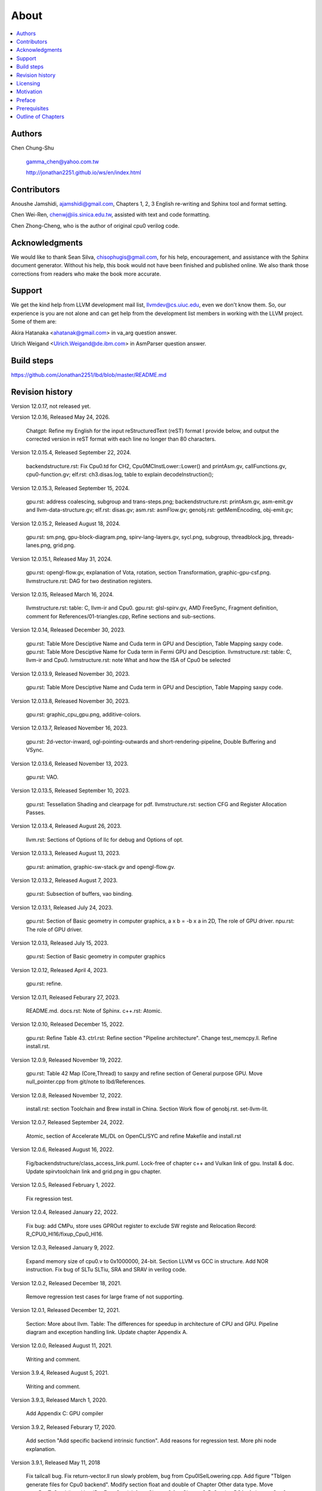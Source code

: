 .. _sec-about:

About
======

.. contents::
   :local:
   :depth: 4

Authors
-------

.. figure:: ../Fig/Author_ChineseName.png
   :align: right

Chen Chung-Shu

  gamma_chen@yahoo.com.tw
	
  http://jonathan2251.github.io/ws/en/index.html


Contributors
------------

Anoushe Jamshidi, ajamshidi@gmail.com,  Chapters 1, 2, 3 English re-writing and Sphinx tool and format setting.

Chen Wei-Ren, chenwj@iis.sinica.edu.tw, assisted with text and code formatting.

Chen Zhong-Cheng, who is the author of original cpu0 verilog code.


Acknowledgments
---------------

We would like to thank Sean Silva, chisophugis@gmail.com, for his help, 
encouragement, and assistance with the Sphinx document generator.  
Without his help, this book would not have been finished and published online. 
We also thank those corrections from readers who make the book more accurate.


Support
--------

We get the kind help from LLVM development mail list, llvmdev@cs.uiuc.edu, 
even we don't know them. So, our experience is you are not 
alone and can get help from the development list members in working with the LLVM 
project. Some of them are:

Akira Hatanaka <ahatanak@gmail.com> in va_arg question answer.

Ulrich Weigand <Ulrich.Weigand@de.ibm.com> in AsmParser question answer.


Build steps
-----------

https://github.com/Jonathan2251/lbd/blob/master/README.md


Revision history
----------------

Version 12.0.17, not released yet.

Version 12.0.16, Released May 24, 2026.

  Chatgpt: Refine my English for the input reStructuredText (reST) format I 
  provide below, and output the corrected version in reST format with each 
  line no longer than 80 characters.

Version 12.0.15.4, Released September 22, 2024.

  backendstructure.rst: Fix Cpu0.td for CH2, Cpu0MCInstLower::Lower() and 
  printAsm.gv, callFunctions.gv, cpu0-function.gv;
  elf.rst: ch3.disas.log, table to explain decodeInstruction();

Version 12.0.15.3, Released September 15, 2024.

  gpu.rst: address coalescing, subgroup and trans-steps.png;
  backendstructure.rst: printAsm.gv, asm-emit.gv and llvm-data-structure.gv;
  elf.rst: disas.gv;
  asm.rst: asmFlow.gv;
  genobj.rst: getMemEncoding, obj-emit.gv;

Version 12.0.15.2, Released August 18, 2024.

  gpu.rst: sm.png, gpu-block-diagram.png, spirv-lang-layers.gv, sycl.png, 
  subgroup, threadblock.jpg, threads-lanes.png, grid.png.

Version 12.0.15.1, Released May 31, 2024.

  gpu.rst: opengl-flow.gv, explanation of Vota, rotation, section Transformation,
  graphic-gpu-csf.png.
  llvmstructure.rst: DAG for two destination registers.

Version 12.0.15, Released March 16, 2024.

  llvmstructure.rst: table: C, llvm-ir and Cpu0. 
  gpu.rst: glsl-spirv.gv, AMD FreeSync, Fragment definition, comment for 
  References/01-triangles.cpp, Refine sections and sub-sections.

Version 12.0.14, Released December 30, 2023.

  gpu.rst: Table More Desciptive Name and Cuda term in GPU and Desciption, 
  Table Mapping saxpy code.
  gpu.rst: Table More Desciptive Name for Cuda term in Fermi GPU and Desciption.
  llvmstructure.rst: table: C, llvm-ir and Cpu0.
  lvmstructure.rst: note What and how the ISA of Cpu0 be selected
  

Version 12.0.13.9, Released November 30, 2023.

  gpu.rst: Table More Desciptive Name and Cuda term in GPU and Desciption,
  Table Mapping saxpy code.

Version 12.0.13.8, Released November 30, 2023.

  gpu.rst: graphic_cpu_gpu.png, additive-colors.

Version 12.0.13.7, Released November 16, 2023.

  gpu.rst: 2d-vector-inward, ogl-pointing-outwards and short-rendering-pipeline, Double Buffering and VSync.

Version 12.0.13.6, Released November 13, 2023.

  gpu.rst: VAO.

Version 12.0.13.5, Released September 10, 2023.

  gpu.rst: Tessellation Shading and \clearpage for pdf. llvmstructure.rst: 
  section CFG and Register Allocation Passes.

Version 12.0.13.4, Released August 26, 2023.

  llvm.rst: Sections of Options of llc for debug and Options of opt.

Version 12.0.13.3, Released August 13, 2023.

  gpu.rst: animation, graphic-sw-stack.gv and opengl-flow.gv.

Version 12.0.13.2, Released August 7, 2023.

  gpu.rst: Subsection of buffers, vao binding.

Version 12.0.13.1, Released July 24, 2023.

  gpu.rst: Section of Basic geometry in computer graphics, a x b = -b x a in 2D,
  The role of GPU driver. npu.rst: The role of GPU driver.

Version 12.0.13, Released July 15, 2023.

  gpu.rst: Section of Basic geometry in computer graphics

Version 12.0.12, Released April 4, 2023.

  gpu.rst: refine.

Version 12.0.11, Released Feburary 27, 2023.

  README.md.
  docs.rst: Note of Sphinx.
  c++.rst: Atomic.

Version 12.0.10, Released December 15, 2022.

  gpu.rst: Refine Table 43.
  ctrl.rst: Refine section "Pipeline architecture".
  Change test_memcpy.ll.
  Refine install.rst.

Version 12.0.9, Released November 19, 2022.

  gpu.rst: Table 42 Map (Core,Thread) to saxpy and refine section of General purpose GPU.
  Move null_pointer.cpp from git/note to lbd/References.

Version 12.0.8, Released November 12, 2022.

  install.rst: section Toolchain and Brew install in China.
  Section Work flow of genobj.rst.
  set-llvm-lit.

Version 12.0.7, Released September 24, 2022.

  Atomic, section of Accelerate ML/DL on OpenCL/SYC and refine Makefile and install.rst

Version 12.0.6, Released August 16, 2022.

  Fig/backendstructure/class_access_link.puml.
  Lock-free of chapter c++ and Vulkan link of gpu.
  Install & doc.
  Update spirvtoolchain link and grid.png in gpu chapter.

Version 12.0.5, Released February 1, 2022.

  Fix regression test.

Version 12.0.4, Released January 22, 2022.

  Fix bug: add CMPu, store uses GPROut register to exclude SW registe and 
  Relocation Record: R_CPU0_HI16/fixup_Cpu0_HI16.

Version 12.0.3, Released January 9, 2022.

  Expand memory size of cpu0.v to 0x1000000, 24-bit. 
  Section LLVM vs GCC in structure.
  Add NOR instruction.
  Fix bug of SLTu SLTiu, SRA and SRAV in verilog code.

Version 12.0.2, Released December 18, 2021.

  Remove regression test cases for large frame of not supporting.

Version 12.0.1, Released December 12, 2021.

  Section: More about llvm.
  Table: The differences for speedup in architecture of CPU and GPU.
  Pipeline diagram and exception handling link.
  Update chapter Appendix A.

Version 12.0.0, Released August 11, 2021.

  Writing and comment.

Version 3.9.4, Released August 5, 2021.

  Writing and comment.

Version 3.9.3, Released March 1, 2020.

  Add Appendix C: GPU compiler

Version 3.9.2, Released Feburary 17, 2020.

  Add section "Add specific backend intrinsic function".
  Add reasons for regression test.
  More phi node explanation.

Version 3.9.1, Released May 11, 2018

  Fix tailcall bug.
  Fix return-vector.ll run slowly problem, bug from Cpu0ISelLowering.cpp.
  Add figure "Tblgen generate files for Cpu0 backend".
  Modify section float and double of Chapter Other data type.
  Move storeRegToStack() and loadRegFromStack() from Chapter9_1 to Chapter3_5.
  Section DSA of chapter Cpu0 architecture and LLVM structure.

Version 3.9.0, Released November 22, 2016

  Porting to llvm 3.9.
  Correct writing.

Version 3.7.4, Released December 7, 2016

  Change bal instruction from with delay slot to without delay slot.

Version 3.7.3, Released July 20, 2016

  Refine code-block according sphinx lexers.
  Add search this book.

Version 3.7.2, Released June 29, 2016

  Add Verilog delay slot simulation.
  Explain "tablegen(" in CMakeLists.txt.
  Correct typing.
  Add lbdex/install_llvm/\*.sh for installation.
  Upgrade sphinx to 1.4.4.

Version 3.7.1, Released November 7, 2015

  Remove EM_CPU0_EL.
  Add subsection Caller and callee saved registers.
  Add IR blockaddress and indirectbr support.
  Correct tglobaladdr, tblockaddress, tjumptable and tglobaltlsaddr of 
  Cpu0InstrInfo.td.
  Add stacksave and stackrestore support.
  Add sub-section frameaddress, returnaddress and eh.return support of chapter
  Function call.
  Match Mips 3.7 style.
  Add bswap in Chapter Function call.
  Add section "Vector type (SIMD) support" of Chapter "Other data type".
  Add section "Long branch support" of Chapter "Control flow statements".
  Add sub-section "eh.dwarf intrinsic" of Chapter Function call.
  Change display "ret $rx" to "jr $rx" where $rx is not $lr.
  Move sub-section Caller and callee saved registers.
  Add sub-sections Live in and live out register.
  Add Phi node.
  Replace ch3-proepilog.ll with ch3_largeframe.cpp.
  Remove DecodeCMPInstruction().
  Re-organize testing ch4_2_1.cpp, ch4_2_2.cpp and ch9_4.cpp.
  Fix dynamic alloca bug.
  Move Cpu0AnalyzeImmediate.cpp and related functions from Chapter3_4 to Chapter3_5.
  Rename input files.

Version 3.7.0, Released September 24, 2015

  Porting to lld 3.7.
  Change tricore_llvm.pdf web link.
  Add C++ atomic to regression test.

Version 3.6.4, Released July 15, 2015

  Add C++ atomic support.

Version 3.6.3, Released May 25, 2015

  Correct typing.

Version 3.6.2, Released May 3, 2015

  Write Appendix B.
  Split chapter Appendix B from Appendix A.
  Move some test from lbt to lbd.
  Remove warning in build Cpu0 code.

Version 3.6.1, Released March 22, 2015

  Add Cpu0 instructions ROLV and RORV.

Version 3.6.0, Released March 9, 2015

  Update Appendix A for llvm 3.6.
  Replace cpp with ll for appearing in document.
  Move chapter lld, optimization, library to 
  https://github.com/Jonathan2251/lbt.git.

Version 3.5.9, Released February 2, 2015

  Fix bug of 64 bits shift.
  Fix global address error by replacing addiu with ori.
  Change encode of "cmp $sw, $3, $2" from 0x10320000 to 0x10f32000.

Version 3.5.8, Released December 27, 2014

  Correct typing.
  Fix typing error for update lbdex/src/modify/src/ of install.rst.
  Add libsoftfloat/compiler-rt and libc/avr-libc-1.8.1.
  Add LLVM-VPO in chapter Optimization.

Version 3.5.7, Released December 1, 2014

  Fix over 16-bits frame prologue/epilogue error from 3.5.3.
  Call convention ABI S32 is enabled by option.
  Change from ADD to ADDu in copyPhysReg() of Cpu0SEInstrInfo.cpp.
  Add asm directive .weak back which exists in 3.5.3.

Version 3.5.6, Released November 18, 2014

  Remove SWI and IRET instructions.
  Add Cpu0SetChapter.h for ex-build-test.sh.
  Correct typing.
  Fix thread variable error come from version 3.5.3 in static mode.
  Add sub-section "Cpu0 backend machine ID and relocation records" of Chapter 2.

Version 3.5.5, Released November 11, 2014

  Rename SPR to C0R.
  Add ISR simulation.

Version 3.5.4, Released November 6, 2014

  Adjust chapter 9 sections.
  Fix .cprestore bug.
  Re-organize sections.
  Add sub-section "Why not using ADD instead of SUB?" in chapter 2.
  Add overflow control option to use ADD and SUB instructions.

Version 3.5.3, Released October 29, 2014

  Merge Cpu0 example code into one copy and it can be config by Cpu0Config.h.

Version 3.5.2, Released October 3, 2014

  Move R_CPU0_32 from type of non-relocation record to type ofrelocation record.
  Correct logic error for setgt of BrcondPatsSlt of Cpu0InstrInfo.td.

Version 3.5.1, Released October 1, 2014

  Add move alias instruction for addu $reg, $zero.
  Add cpu cycles count in verilog.
  Fix ISD::SIGN_EXTEND_INREG error in other types beside i1.
  Support DAG op br_jt and DAG node JumpTable.

Version 3.5.0, Released September 05, 2014

  Issue NOP in delay slot.

Version 3.4.8, Released August 29, 2014

  Add reason that set endian swap in memory module.
  Add presentation files.

Version 3.4.7, Released August 22, 2014

  Fix wrapper_pic for cmov.ll.
  Add shift operations 64 bits support.
  Fix wrapper_pic for ch8_5.cpp.
  Add section thread of chapter 14.
  Add section Motivation of chapter about.
  Support little endian for cpu0 verilog.
  Move ch8_5.cpp test from Chapter Run backend to Chapter lld since it need lld 
  linker.
  Support both big endian and little endian in cpu0 Verilog, elf2hex and lld.
  Make branch release_34_7.

Version 3.4.6, Released July 26, 2014

  Add Chapter 15, optimization.
  Correct typing.
  Add Chapter 14, C++.
  Fix bug of generating cpu032II instruction in dynamic_linker.cpp.

Version 3.4.5, Released June 30, 2014

  Correct typing.

Version 3.4.4, Released June 24, 2014

  Correct typing.
  Add the reason of use SSA form.
  Move sections LLVM Code Generation Sequence, DAG and Instruction Selection 
  from Chapter 3 to Chapter 2.

Version 3.4.3, Released March 31, 2014

  Fix Disassembly bug for GPROut register class.
  Adjust Chapters.
  Remove hand copy Table of tblgen in AsmParser.

Version 3.4.2, Released February 9, 2014

  Add ch12_2.cpp for slt instruction explanation and fix bug in Cpu0InstrInfo.cpp.
  Correct typing.
  Move Cpu0 Status Register from Number 20 to Number 10.
  Fix llc -mcpu option problem.
  Update example code build shell script.
  Add condition move instruction.
  Fix bug of branch pattern match in Cpu0InstrInfo.td.

Version 3.4.1, Released January 18, 2014

  Add ch9_4.cpp to lld test.
  Fix the wrong reference in lbd/lib/Target/Cpu0 code.
  inlineasm.
  First instruction jmp X, where X changed from _Z5startv to start.
  Correct typing.

Version 3.4.0, Released January 9, 2014

  Porting to llvm 3.4 release.

Version 3.3.14, Released January 4, 2014

  lld support on iMac.
  Correct typing.

Version 3.3.13, Released December 27, 2013

  Update section Install sphinx on install.rst.
  Add Fig/llvmstructure/cpu0_arch.odp.

Version 3.3.12, Released December 25, 2013

  Correct typing error.
  Adjust Example Code.
  Add section Data operands DAGs of backendstructure.rst.
  Fix bug in instructions lb and lh of cpu0.v.
  Fix bug in itoa.cpp.
  Add ch7_2_2.cpp for othertype.rst.
  Add AsmParser reference web.

Version 3.3.11, Released December 11, 2013

  Add Figure Code generation and execution flow in about.rst.
  Update backendstructure.rst.
  Correct otherinst.rst.
  Decoration.
  Correct typing error.

Version 3.3.10, Released December 5, 2013

  Correct typing error.
  Dynamic linker in lld.rst.
  Correct errors came from old version of example code.
  lld.rst.

Version 3.3.9, Released November 22, 2013

  Add LLD introduction and Cpu0 static linker document in lld.rst.
  Fix the plt bug in elf2hex.h for dynamic linker.

Version 3.3.8, Released November 19, 2013

  Fix the reference file missing for make gh-page.

Version 3.3.7, Released November 17, 2013

  lld.rst documentation.
  Add cpu032I and cpu032II in `llc -mcpu`.
  Reference only for Chapter12_2.

Version 3.3.6, Released November 8, 2013

  Move example code from github to dropbox since the name is not work for 
  download example code.

Version 3.3.5, Released November 7, 2013

  Split the elf2hex code from modiified llvm-objdump.cpp to elf2hex.h.
  Fix bug for tail call setting in LowerCall().
  Fix bug for LowerCPLOAD().
  Update elf.rst.
  Fix typing error.
  Add dynamic linker support.
  Merge cpu0 Chapter12_1 and Chapter12_2 code into one, and identify each of 
  them by -mcpu=cpu0I and -mcpu=cpu0II.
  cpu0II.
  Update lld.rst for static linker.
  Change the name of example code from LLVMBackendTutorialExampleCode to lbdex.

Version 3.3.4, Released September 21, 2013

  Fix Chapter Global variables error for LUi instructions and the material move
  to Chapter Other data type.
  Update regression test items.

Version 3.3.3, Released September 20, 2013

  Add Chapter othertype

Version 3.3.2, Released September 17, 2013

  Update example code.
  Fix bug sext_inreg.
  Fix llvm-objdump.cpp bug to support global variable of .data.
  Update install.rst to run on llvm 3.3.  

Version 3.3.1, Released September 14, 2013

  Add load bool type in chapter 6.
  Fix chapter 4 error.
  Add interrupt function in cpu0i.v.
  Fix bug in alloc() support of Chapter 8 by adding code of spill $fp register. 
  Add JSUB texternalsym for memcpy function call of llvm auto reference.
  Rename cpu0i.v to cpu0s.v.
  Modify itoa.cpp.
  Cpu0 of lld.

Version 3.3.0, Released July 13, 2013

  Add Table: C operator ! corresponding IR of .bc and IR of DAG and Table: C 
  operator ! corresponding IR of Type-legalized selection DAG and Cpu0 
  instructions. Add explanation in section Full support %. 
  Add Table: Chapter 4 operators.
  Add Table: Chapter 3 .bc IR instructions.
  Rewrite Chapter 5 Global variables.
  Rewrite section Handle $gp register in PIC addressing mode.
  Add Large Frame Stack Pointer support.
  Add dynamic link section in elf.rst.
  Re-oganize Chapter 3.
  Re-oganize Chapter 8.
  Re-oganize Chapter 10.
  Re-oganize Chapter 11.
  Re-oganize Chapter 12.
  Fix bug that ret not $lr register.
  Porting to LLVM 3.3.

Version 3.2.15, Released June 12, 2013

  Porting to llvm 3.3.
  Rewrite section Support arithmetic instructions of chapter Adding arithmetic
  and local pointer support with the table adding.
  Add two sentences in Preface. 
  Add `llc -debug-pass` in section LLVM Code Generation Sequence.
  Remove section Adjust cpu0 instructions.
  Remove section Use cpu0 official LDI instead of ADDiu of Appendix-C.
	
Version 3.2.14, Released May 24, 2013

  Fix example code disappeared error.
	
Version 3.2.13, Released May 23, 2013

  Add sub-section "Setup llvm-lit on iMac" of Appendix A.
  Replace some code-block with literalinclude in \*.rst.
  Add Fig 9 of chapter Backend structure.
  Add section Dynamic stack allocation support of chapter Function call.
  Fix bug of Cpu0DelUselessJMP.cpp.
  Fix cpu0 instruction table errors.
	
Version 3.2.12, Released March 9, 2013

  Add section "Type of char and short int" of chapter 
  "Global variables, structs and arrays, other type".
	
Version 3.2.11, Released March 8, 2013

  Fix bug in generate elf of chapter "Backend Optimization".
	
Version 3.2.10, Released February 23, 2013

  Add chapter "Backend Optimization".
	
Version 3.2.9, Released February 20, 2013

  Correct the "Variable number of arguments" such as sum_i(int amount, ...) 
  errors. 
	
Version 3.2.8, Released February 20, 2013

  Add section llvm-objdump -t -r.
	
Version 3.2.7, Released February 14, 2013

  Add chapter Run backend.
  Add Icarus Verilog tool installation in Appendix A. 
	
Version 3.2.6, Released February 4, 2013

  Update CMP instruction implementation.
  Add llvm-objdump section.
	
Version 3.2.5, Released January 27, 2013

  Add "LLVMBackendTutorialExampleCode/llvm3.1".
  Add  section "Structure type support". 
  Change reference from Figure title to Figure number.

Version 3.2.4, Released January 17, 2013
  Update for LLVM 3.2.
  Change title (book name) from "Write An LLVM Backend Tutorial For Cpu0" to 
  "Tutorial: Creating an LLVM Backend for the Cpu0 Architecture".

Version 3.2.3, Released January 12, 2013

  Add chapter "Porting to LLVM 3.2".

Version 3.2.2, Released January 10, 2013

  Add section "Full support %" and section "Verify DIV for operator %".

Version 3.2.1, Released January 7, 2013

  Add Footnote for references.
  Reorganize chapters (Move bottom part of chapter "Global variable" to 
  chapter "Other instruction"; Move section "Translate into obj file" to 
  new chapter "Generate obj file". 
  Fix errors in Fig/otherinst/2.png and Fig/otherinst/3.png. 

Version 3.2.0, Released January 1, 2013

  Add chapter Function.
  Move Chapter "Installing LLVM and the Cpu0 example code" from beginning to 
  Appendix A.
  Add subsection "Install other tools on Linux".
  Add chapter ELF.

Version 3.1.2, Released December 15, 2012

  Fix section 6.1 error by add “def : Pat<(brcond RC:$cond, bb:$dst), 
  (JNEOp (CMPOp RC:$cond, ZEROReg), bb:$dst)>;” in last pattern.
  Modify section 5.5
  Fix bug Cpu0InstrInfo.cpp SW to ST.
  Correct LW to LD; LB to LDB; SB to STB.

Version 3.1.1, Released November 28, 2012

  Add Revision history.
  Correct ldi instruction error (replace ldi instruction with addiu from the 
  beginning and in the all example code).
  Move ldi instruction change from section of "Adjust cpu0 instruction and 
  support type of local variable pointer" to Section ”CPU0 
  processor architecture”.
  Correct some English & typing errors.

Licensing
---------

http://llvm.org/docs/DeveloperPolicy.html#license

Motivation
-----------

My intention in writing this book stems from my curiosity about how a simple  
and robotic CPU ISA, along with an LLVM-based software toolchain, can be  
designed and implemented.

.. table:: Number of lines in source code (including spaces and comments) for Cpu0

  ======================  ===============
  Components              Number of lines
  ======================  ===============
  llvm                    15,000
  llvm-objdump            8
  elf2hex                 765
  verilog                 600
  lld                     140
  clang                   500
  compiler-rt's builtin   5 (abort.c)
  ----------------------  ---------------
  total                   17,018
  ======================  ===============
  

- Though the LLVM backend's source code can be ported from another backend, it
  still requires a lot of thought and effort to do so, making the process not  
  entirely easy.

We all learned computer knowledge in school through conceptual books.  
Concepts provide an effective way to understand the big picture.  
However, when developing real, complex systems, we often find that the  
concepts from school or books are insufficient or lack detail.  

A compiler is a highly complex system. Traditionally, students learn about  
compilers conceptually and complete homework assignments using yacc/lex tools  
to translate parts of C or another high-level language into an intermediate  
representation (IR) or assembly. This approach helps them understand parsing  
and tool applications.

On the other hand, compiler engineers who graduate from school often face real  
market CPUs and complex specifications. Due to market demands, there exist  
multiple CPU series and ABIs (Application Binary Interfaces) to handle.  
Furthermore, for performance reasons, real compiler backend implementations  
are too complex to serve as learning materials, even for a CPU with a single  
ABI.

This book develops a compiler backend alongside a simple, educational CPU  
called Cpu0. It includes implementations of a compiler backend, linker,  
llvm-objdump, elf2hex, and the Verilog source code for Cpu0's instruction set.  
We provide readers with full source code to compile C/C++ programs and observe  
how they run on the Cpu0 machine implemented in Verilog. Through this  
educational CPU, readers gain insight into compiler backends, linkers, system  
tools, and CPU design. In contrast, real-world CPUs and compilers are too  
complex for a single person to fully understand or develop alone.  

From my observations, LLVM is favored by some software engineers over GCC for  
two reasons. The first is political, as LLVM uses the BSD license  
[#llvm-license]_ [#richard]_. The second is technical, as LLVM follows the  
three-tier compiler software structure and leverages C++ object-oriented  
programming. GCC was originally written in C and only adopted C++ nearly 20  
years later [#wiki-gcc]_. Some speculate that GCC adopted C++ simply because  
LLVM did.

I learned object-oriented programming in C++ during my studies. After reading  
books on "Design Patterns," "C++/STL," and "Object-Oriented Design," I  
realized that C is easier to trace, whereas C++ enables the creation of  
reusable software units, known as objects. If a programmer has a strong  
understanding of design patterns, C++ provides better reusability and  
modifiability. A book I read on "system languages" defined software quality  
based on readability, modifiability, reusability, and performance.  
Object-oriented programming was introduced to manage large and complex  
software projects.  

Given that compilers and operating systems are undeniably complex, why do GCC  
and Linux still avoid using C++? [#wiki-cpp]_ This is one reason I chose to  
develop a backend under LLVM rather than GCC.


Preface
-------

The LLVM Compiler Infrastructure provides a versatile framework for creating  
new backends. Once you familiarize yourself with this structure, creating a  
new backend should not be too difficult. However, the available backend  
documentation is fairly high level and omits many details. This tutorial  
provides step-by-step instructions for writing a new backend for a new target  
architecture from scratch.  

We will use the Cpu0 architecture as an example to build our backend. Cpu0 is  
a simple RISC architecture designed for educational purposes. More information  
about Cpu0, including its instruction set, is available here [#cpu0-web]_. The  
Cpu0 example code referenced in this book can be found  
`<http://jonathan2251.github.io/lbd/lbdex.tar.gz>`_. As you progress through  
each chapter, you will incrementally build the backend's functionality.  

Since Cpu0 is a simple RISC CPU for educational purposes, the LLVM backend code  
for it is also simple and easy to learn. Additionally, Cpu0 provides Verilog  
source code that can be run on a PC or FPGA platform, as explained in the  
chapter "Verify Backend on Verilog Simulator." To illustrate backend design,  
we carefully design C/C++ programs for each newly added function in every  
chapter. Through these example codes, readers can understand which LLVM  
intermediate representations (IRs) the backend transforms and how these IRs  
correspond to the original C/C++ code.  

This tutorial initially used the LLVM 3.1 MIPS backend as a reference and was  
later synchronized with LLVM 3.5 MIPS at version 3.5.3. Based on our  
experience, referencing and synchronizing with an existing backend helps  
enhance features and fix bugs. By comparing differences across versions, you  
can leverage the LLVM development team's efforts to improve your backend.  

Since Cpu0 is an educational architecture, it lacks key documentation needed  
for compiler development, such as an Application Binary Interface (ABI). To  
implement our backend, we use the MIPS ABI as a reference. You may find it  
helpful to familiarize yourself with relevant parts of the MIPS ABI as you  
progress through this tutorial.  

This document also serves as a tutorial for toolchain development for a new  
CPU architecture. Many programmers graduate with knowledge of compilers and  
computer architecture but lack professional experience in compiler or CPU  
design. This document introduces these engineers to toolchain programming and  
CPU design using the LLVM infrastructure—without requiring the purchase of any  
software or hardware. A computer is the only device needed.  

Finally, this book is not a conceptual compiler textbook. It is intended for  
readers interested in extending a compiler toolchain to support a new CPU  
based on LLVM. Programming on Linux does not require understanding every  
detail of the operating system. For example, when developing a USB device  
driver for Linux, a programmer studies the USB specification, the Linux USB  
subsystem, and the common device driver model and APIs. Similarly, this book  
focuses on practical implementation rather than compiler theory.

In the same way, when extending functions in a large software project like the  
LLVM umbrella project, you should focus on achieving your goal and ignore  
irrelevant details.  

Trying to understand every line of source code in detail is unrealistic if  
your project involves extending a well-defined software structure. It only  
makes sense when rewriting the entire software structure.  

Of course, if more books or documents about LLVM backend development were  
available, readers would have more opportunities to understand LLVM by  
studying them.

Prerequisites
-------------

Readers should be comfortable with the C++ language and Object-Oriented  
Programming concepts. LLVM is developed in C++ and follows a modular design,  
allowing various classes to be adapted and reused efficiently.  

Having a conceptual understanding of how compilers work is beneficial. If you  
have implemented compilers before, you will likely have no trouble following  
this tutorial. Since this tutorial builds an LLVM backend step by step, we will  
introduce important concepts as needed.  

This tutorial references the following materials. We highly recommend reading  
these documents to gain a deeper understanding of the topics covered:

`The Architecture of Open Source Applications Chapter on LLVM <http://www.aosabook.org/en/llvm.html>`_

`LLVM's Target-Independent Code Generation documentation <http://llvm.org/docs/CodeGenerator.html>`_

`LLVM's TableGen Fundamentals documentation <http://llvm.org/docs/TableGenFundamentals.html>`_

`LLVM's Writing an LLVM Compiler Backend documentation <http://llvm.org/docs/WritingAnLLVMBackend.html>`_

`Description of the Tricore LLVM Backend <https://opus4.kobv.de/opus4-fau/files/1108/tricore_llvm.pdf>`_

`Mips ABI document <http://www.linux-mips.org/pub/linux/mips/doc/ABI/mipsabi.pdf>`_


Outline of Chapters
-------------------

.. _about-f1: 
.. figure:: ../Fig/about/lbd_and_lbt.png
  :width: 899 px
  :height: 261 px
  :scale: 100 %
  :align: center

  Code generation and execution flow

The top part of :numref:`about-f1` represents the workflow and software packages
involved in generating and executing a computer program. IR stands for
Intermediate Representation.

The middle part illustrates this book's workflow. Except for Clang, the other
components need to be extended for a new backend development. Although the Cpu0
backend extends Clang as well, it uses the MIPS ABI and can utilize MIPS-Clang.
This book implements the sections highlighted in yellow. The green sections,
which include lld and elf2hex for the Cpu0 backend, can be found at:
http://jonathan2251.github.io/lbt/index.html.

The hex format is an ASCII file representation that uses characters '0' to '9'
and 'a' to 'f' to encode hexadecimal values, as the Verilog machine reads it as
an input file.

This book includes 10,000 lines of source code covering:

1. Step-by-step creation of an LLVM backend for the Cpu0, from Chapters 2 to 11.
2. Cpu0 Verilog source code, discussed in Chapter 12.

With this code, readers can generate Cpu0 machine code through the Cpu0 LLVM
backend compiler and observe how it executes on a computer. However, execution
is only possible for code that does not contain global variables or relocation
records requiring linker handling. The book is also available in PDF and EPUB
formats online.

This tutorial is aimed at LLVM backend developers but is not intended for
experts. It serves as a valuable resource for those familiar with compiler
concepts and computer architecture who wish to learn how to extend the LLVM
toolchain to support a new CPU.

:ref:`sec-llvmstructure`:

This chapter introduces the Cpu0 architecture, provides a high-level overview
of LLVM, and explains how Cpu0 will be targeted in an LLVM backend. It guides
you through the initial steps of backend development, including target
description (TD), CMake setup, and target registration. By the end of this
chapter, around 750 lines of source code will be added.

:ref:`sec-backendstructure`:

This chapter outlines the structure of an LLVM backend using UML diagrams. It
continues the development of the Cpu0 backend, adding thousands of lines of
source code. Many of these lines are common across LLVM backends, regardless of
the target architecture.

By the end of this chapter, the Cpu0 LLVM backend will support fewer than ten
instructions and be capable of generating some initial assembly output.

:ref:`sec-addingmoresupport`:

Over ten C operators and their corresponding LLVM IR instructions are introduced  
in this chapter.  

A few hundred lines of source code, mostly in `.td` Target Description files,  
are added. With these lines of source code, the backend can now translate the  
**+, -, \*, /, &, |, ^, <<, >>, !** and **%** C operators into the appropriate  
Cpu0 assembly code.  

Usage of the ``llc`` debug option and **Graphviz** as a debug tool are  
introduced in this chapter.

:ref:`sec-genobjfiles`:

Object file generation support for the Cpu0 backend is added in this chapter,  
as the Target Registration structure is introduced.  

Based on the LLVM structure, the Cpu0 backend can generate big-endian and  
little-endian ELF object files with minimal effort.

:ref:`sec-globalvars`:

Global variable handling is added in this chapter. Cpu0 supports both PIC and  
static addressing modes. Both addressing modes are explained as their  
functionalities are implemented.

:ref:`sec-othertypesupport`:

In addition to the `int` type, other data types such as pointers, `char`,  
`bool`, `long long`, structures, and arrays are added in this chapter.

:ref:`sec-controlflow`:

Support for flow control statements, such as **if, else, while, for, goto,  
switch,** and **case**, as well as both a simple optimization software pass and  
hardware instructions for control statement optimization, are discussed in this  
chapter.

:ref:`sec-funccall`:

This chapter details the implementation of function calls in the Cpu0 backend.  
The stack frame, handling of incoming and outgoing arguments, and their  
corresponding standard LLVM functions are introduced.

:ref:`sec-elf`:

This chapter details Cpu0 support for the well-known ELF object file format.  
The ELF format and binutils tools are not part of LLVM but are introduced.  
This chapter explains how to use ELF tools to verify and analyze the object  
files created by the Cpu0 backend.  

The disassembly command ``llvm-objdump -d`` support for Cpu0 is added in the  
last section of this chapter.

:ref:`sec-asm`:

Support for translating hand-written assembly language into object files under  
the LLVM infrastructure.

:ref:`sec-c++`:

Support C++ language features. It's under working.  

:ref:`sec-verilog`:

First, create the Cpu0 virtual machine using the Verilog language with the  
Icarus tool. Using this tool, feed the hex file generated by ``llvm-objdump``  
to the Cpu0 virtual machine and observe the execution results on a PC.

:ref:`sec-appendix-installing`:

This section details how to set up the LLVM source code, development tools,  
and environment configuration for macOS and Linux platforms.

:ref:`sec-appendix-doc`:

This book uses Sphinx to generate PDF and EPUB document formats.  
Details on how to install the necessary tools, generate these documents,  
and perform regression testing for the Cpu0 backend are included.

.. [#llvm-license] http://llvm.org/docs/DeveloperPolicy.html#license

.. [#richard] http://www.phoronix.com/scan.php?page=news_item&px=MTU4MjA

.. [#wiki-gcc] http://en.wikipedia.org/wiki/GNU_Compiler_Collection

.. [#wiki-cpp] http://en.wikipedia.org/wiki/C%2B%2B

.. [#cpu0-web] http://ccckmit.wikidot.com/ocs:cpu0
